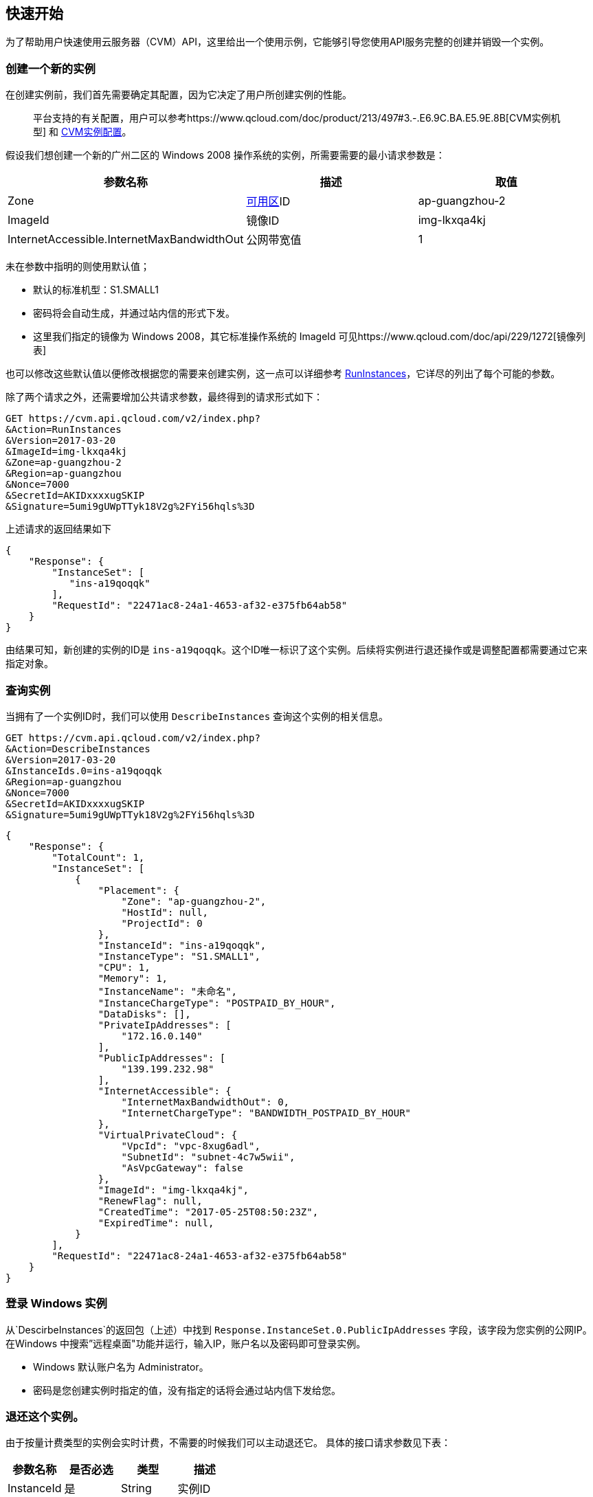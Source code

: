 [[usage]]
== 快速开始

为了帮助用户快速使用云服务器（CVM）API，这里给出一个使用示例，它能够引导您使用API服务完整的创建并销毁一个实例。


=== 创建一个新的实例


在创建实例前，我们首先需要确定其配置，因为它决定了用户所创建实例的性能。

___________________________________________________________________________________________________________________________________________________________________________
平台支持的有关配置，用户可以参考https://www.qcloud.com/doc/product/213/497#3.-.E6.9C.BA.E5.9E.8B[CVM实例机型] 和 https://www.qcloud.com/doc/product/213/2177[CVM实例配置]。
___________________________________________________________________________________________________________________________________________________________________________

假设我们想创建一个新的广州二区的 Windows 2008 操作系统的实例，所需要需要的最小请求参数是：

[cols=",,",options="header",]
|=======================================================================
|参数名称 |描述 |取值
|Zone |https://www.qcloud.com/doc/api/229/1286[可用区]ID |ap-guangzhou-2
|ImageId |镜像ID |img-lkxqa4kj
|InternetAccessible.InternetMaxBandwidthOut |公网带宽值 |1
|=======================================================================

未在参数中指明的则使用默认值；

* 默认的标准机型：S1.SMALL1
* 密码将会自动生成，并通过站内信的形式下发。
* 这里我们指定的镜像为 Windows 2008，其它标准操作系统的 ImageId 可见https://www.qcloud.com/doc/api/229/1272[镜像列表]

也可以修改这些默认值以便修改根据您的需要来创建实例，这一点可以详细参考 https://www.qcloud.com/doc/api/229/1350[RunInstances]，它详尽的列出了每个可能的参数。

除了两个请求之外，还需要增加公共请求参数，最终得到的请求形式如下：

[source,bash]
----
GET https://cvm.api.qcloud.com/v2/index.php?
&Action=RunInstances
&Version=2017-03-20
&ImageId=img-lkxqa4kj
&Zone=ap-guangzhou-2
&Region=ap-guangzhou
&Nonce=7000
&SecretId=AKIDxxxxugSKIP
&Signature=5umi9gUWpTTyk18V2g%2FYi56hqls%3D
----

上述请求的返回结果如下

[source,json]
----
{
    "Response": {
        "InstanceSet": [
           "ins-a19qoqqk"
        ],
        "RequestId": "22471ac8-24a1-4653-af32-e375fb64ab58"
    }
}
----

由结果可知，新创建的实例的ID是 `ins-a19qoqqk`。这个ID唯一标识了这个实例。后续将实例进行退还操作或是调整配置都需要通过它来指定对象。


=== 查询实例


当拥有了一个实例ID时，我们可以使用 `DescribeInstances` 查询这个实例的相关信息。

[source,bash]
----
GET https://cvm.api.qcloud.com/v2/index.php?
&Action=DescribeInstances
&Version=2017-03-20
&InstanceIds.0=ins-a19qoqqk
&Region=ap-guangzhou
&Nonce=7000
&SecretId=AKIDxxxxugSKIP
&Signature=5umi9gUWpTTyk18V2g%2FYi56hqls%3D
----

[source,json]
----
{
    "Response": {
        "TotalCount": 1,
        "InstanceSet": [
            {
                "Placement": {
                    "Zone": "ap-guangzhou-2",
                    "HostId": null,
                    "ProjectId": 0
                },
                "InstanceId": "ins-a19qoqqk",
                "InstanceType": "S1.SMALL1",
                "CPU": 1,
                "Memory": 1,
                "InstanceName": "未命名",
                "InstanceChargeType": "POSTPAID_BY_HOUR",
                "DataDisks": [],
                "PrivateIpAddresses": [
                    "172.16.0.140"
                ],
                "PublicIpAddresses": [
                    "139.199.232.98"
                ],
                "InternetAccessible": {
                    "InternetMaxBandwidthOut": 0,
                    "InternetChargeType": "BANDWIDTH_POSTPAID_BY_HOUR"
                },
                "VirtualPrivateCloud": {
                    "VpcId": "vpc-8xug6adl",
                    "SubnetId": "subnet-4c7w5wii",
                    "AsVpcGateway": false
                },
                "ImageId": "img-lkxqa4kj",
                "RenewFlag": null,
                "CreatedTime": "2017-05-25T08:50:23Z",
                "ExpiredTime": null,
            }
        ],
        "RequestId": "22471ac8-24a1-4653-af32-e375fb64ab58"
    }
}
----


=== 登录 Windows 实例

从`DescirbeInstances`的返回包（上述）中找到 `Response.InstanceSet.0.PublicIpAddresses` 字段，该字段为您实例的公网IP。在Windows 中搜索”远程桌面"功能并运行，输入IP，账户名以及密码即可登录实例。

* Windows 默认账户名为 Administrator。
* 密码是您创建实例时指定的值，没有指定的话将会通过站内信下发给您。


=== 退还这个实例。


由于按量计费类型的实例会实时计费，不需要的时候我们可以主动退还它。 具体的接口请求参数见下表：

[cols=",,,",options="header",]
|==============================
|参数名称 |是否必选 |类型 |描述
|InstanceId |是 |String |实例ID
|==============================

结合公共请求参数和接口请求参数，最终得到的请求形式如下：

[source,bash]
----
https://cvm.api.qcloud.com/v2/index.php?
&Action=TerminateInstances
&Version=2017-03-20
&InstanceIds.0=ins-a19qoqqk
&Region=ap-guangzhou
&Timestamp=1465750149
&Nonce=46364
&SecretId=AKIDxxxxugEY
&Signature=5umi9gUWpTTyk18V2g%2FYi56hqls%3D
----

[source,json]
----
{
    "Response": {
        "RequestId": "22471ac8-24a1-4653-af32-e375fb64ab58"
    }
}
----

如果没有异常，则证明退还成功。